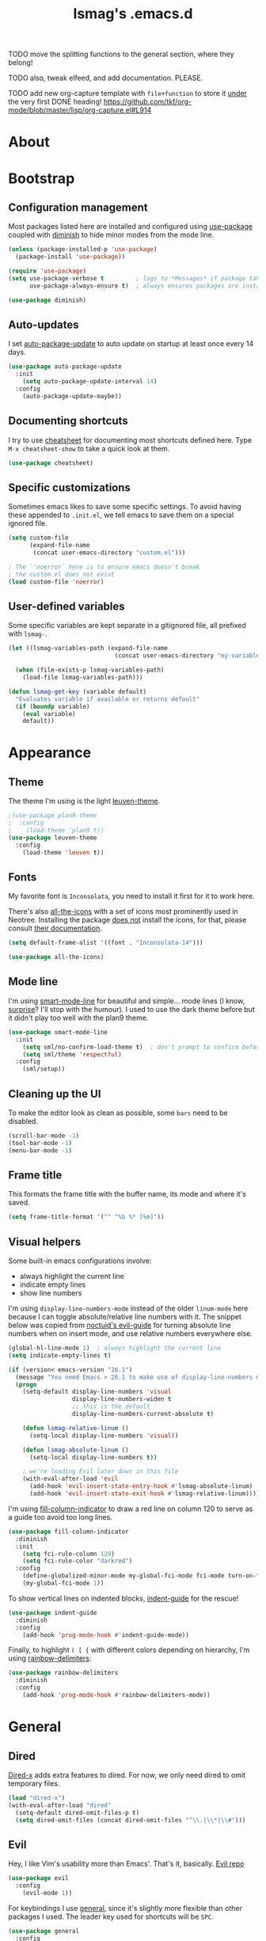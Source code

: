 #+TITLE: lsmag's .emacs.d
#+PROPERTY: header-args :tangle yes
#+OPTIONS: TOC:2

TODO move the splitting functions to the general section,
where they belong!

TODO also, tweak elfeed, and add documentation. PLEASE.

TODO add new org-capture template with =file+function= to store it
_under_ the very first DONE heading!
https://github.com/tkf/org-mode/blob/master/lisp/org-capture.el#L914

* About
* Bootstrap
** Configuration management

Most packages listed here are installed and configured using [[https://github.com/jwiegley/use-package][use-package]]
coupled with [[https://github.com/emacsmirror/diminish][diminish]] to hide minor modes from the mode line.

#+BEGIN_SRC emacs-lisp
(unless (package-installed-p 'use-package)
  (package-install 'use-package))

(require 'use-package)
(setq use-package-verbose t         ; logs to *Messages* if package takes longer than 1s to load
      use-package-always-ensure t)  ; always ensures packages are installed

(use-package diminish)
#+END_SRC

** Auto-updates

I set [[https://github.com/rranelli/auto-package-update.el][auto-package-update]] to auto update on startup at least once every
14 days.

#+BEGIN_SRC emacs-lisp
(use-package auto-package-update
  :init
    (setq auto-package-update-interval 14)
  :config
    (auto-package-update-maybe))
#+END_SRC

** Documenting shortcuts

I try to use [[https://github.com/darksmile/cheatsheet][cheatsheet]] for documenting most shortcuts defined here.
Type =M-x cheatsheet-show= to take a quick look at them.

#+BEGIN_SRC emacs-lisp
(use-package cheatsheet)
#+END_SRC

** Specific customizations

Sometimes emacs likes to save some specific settings. To avoid
having these appended to =.init.el=, we tell emacs to save them
on a special ignored file.

#+BEGIN_SRC emacs-lisp
(setq custom-file
      (expand-file-name
       (concat user-emacs-directory "custom.el")))

; The `'noerror` here is to ensure emacs doesn't break
; the custom.el does not exist
(load custom-file 'noerror)
#+END_SRC

** User-defined variables

Some specific variables are kept separate in a gitignored file,
all prefixed with =lsmag-=.

#+BEGIN_SRC emacs-lisp
(let ((lsmag-variables-path (expand-file-name
                              (concat user-emacs-directory "my-variables.el"))))

  (when (file-exists-p lsmag-variables-path)
    (load-file lsmag-variables-path)))

(defun lsmag-get-key (variable default)
  "Evaluates variable if available or returns default"
  (if (boundp variable)
    (eval variable)
    default))
#+END_SRC

* Appearance
** Theme

The theme I'm using is the light [[https://github.com/fniessen/emacs-leuven-theme][leuven-theme]].

#+BEGIN_SRC emacs-lisp
;(use-package plan9-theme
;  :config
;    (load-theme 'plan9 t))
(use-package leuven-theme
  :config
    (load-theme 'leuven t))
#+END_SRC

** Fonts

My favorite font is =Inconsolata=, you need to install it first for it
to work here.

There's also [[https://github.com/domtronn/all-the-icons.el][all-the-icons]] with a set of icons most prominently used
in Neotree. Installing the package _does not_ install the icons, for
that, please consult [[https://github.com/domtronn/all-the-icons.el#installing-fonts][their documentation]].

#+BEGIN_SRC emacs-lisp
(setq default-frame-alist '((font . "Inconsolata-14")))

(use-package all-the-icons)
#+END_SRC

** Mode line

I'm using [[https://github.com/Malabarba/smart-mode-line][smart-mode-line]] for beautiful and simple... mode lines (I
know, _surprise_? I'll stop with the humour). I used to use the dark
theme before but it didn't play too well with the plan9 theme.

#+BEGIN_SRC emacs-lisp
(use-package smart-mode-line
  :init
    (setq sml/no-confirm-load-theme t)  ; don't prompt to confirm before loading the theme
    (setq sml/theme 'respectful)
  :config
    (sml/setup))
#+END_SRC

** Cleaning up the UI

To make the editor look as clean as possible, some =bars= need to be disabled.

#+BEGIN_SRC emacs-lisp
(scroll-bar-mode -1)
(tool-bar-mode -1)
(menu-bar-mode -1)
#+END_SRC

** Frame title

This formats the frame title with the buffer name, its mode and where it's saved.

#+BEGIN_SRC emacs-lisp
(setq frame-title-format '("" "%b %* [%m]"))
#+END_SRC

** Visual helpers

Some built-in emacs configurations involve:
- always highlight the current line
- indicate empty lines
- show line numbers
  
I'm using =display-line-numbers-mode= instead of the older
=linum-mode= here because I can toggle absolute/relative line numbers
with it.  The snippet below was copied from [[https://github.com/noctuid/evil-guide#how-can-i-have-relative-line-numbers][noctuid's evil-guide]] for
turning absolute line numbers when on insert mode, and use relative
numbers everywhere else.

#+BEGIN_SRC emacs-lisp
(global-hl-line-mode 1)  ; always highlight the current line
(setq indicate-empty-lines t)

(if (version< emacs-version "26.1")
  (message "You need Emacs > 26.1 to make use of display-line-numbers mode")
  (progn
    (setq-default display-line-numbers 'visual
                  display-line-numbers-widen t
                  ;; this is the default
                  display-line-numbers-current-absolute t)
    
    (defun lsmag-relative-linum ()
      (setq-local display-line-numbers 'visual))
    
    (defun lsmag-absolute-linum ()
      (setq-local display-line-numbers t))
    
    ; we're loading Evil later down in this file
    (with-eval-after-load 'evil
      (add-hook 'evil-insert-state-entry-hook #'lsmag-absolute-linum)
      (add-hook 'evil-insert-state-exit-hook #'lsmag-relative-linum))))
#+END_SRC


I'm using [[https://github.com/alpaker/Fill-Column-Indicator][fill-column-indicator]] to draw a red line on column 120 to serve
as a guide too avoid too long lines.

#+BEGIN_SRC emacs-lisp
(use-package fill-column-indicator
  :diminish
  :init
    (setq fci-rule-column 120)
    (setq fci-rule-color "darkred")
  :config
    (define-globalized-minor-mode my-global-fci-mode fci-mode turn-on-fci-mode)
    (my-global-fci-mode 1))
#+END_SRC

To show vertical lines on indented blocks, [[https://github.com/zk-phi/indent-guide][indent-guide]] for the rescue!

#+BEGIN_SRC emacs-lisp
(use-package indent-guide
  :diminish
  :config
    (add-hook 'prog-mode-hook #'indent-guide-mode))
#+END_SRC

Finally, to highlight =( [ {= with different colors depending on hierarchy, I'm
using [[https://github.com/Fanael/rainbow-delimiters][rainbow-delimiters]]:

#+BEGIN_SRC emacs-lisp
(use-package rainbow-delimiters
  :diminish
  :config
    (add-hook 'prog-mode-hook #'rainbow-delimiters-mode))
#+END_SRC

* General
** Dired

[[https://www.gnu.org/software/emacs/manual/html_node/dired-x/][Dired-x]] adds extra features to dired. For now, we only need dired to
omit temporary files.

#+BEGIN_SRC emacs-lisp
(load "dired-x")
(with-eval-after-load "dired"
  (setq-default dired-omit-files-p t)
  (setq dired-omit-files (concat dired-omit-files "^\\.|\\*|\\#")))
#+END_SRC

** Evil

Hey, I like Vim's usability more than Emacs'. That's it, basically. [[https://github.com/emacs-evil/evil][Evil repo]]

#+BEGIN_SRC emacs-lisp
(use-package evil
  :config
    (evil-mode 1))
#+END_SRC

For keybindings I use [[https://github.com/noctuid/general.el][general]], since it's slightly more flexible than
other packages I used. The leader key used for shortcuts will be =SPC=.

#+BEGIN_SRC emacs-lisp
(use-package general
  :config
    (general-evil-setup))

(defconst lsmag-leader-key (lsmag-get-key 'lsmag-leader-prefix "SPC"))
#+END_SRC

When referring to shortcuts below - especially in inclusions for =cheatsheet=,
the function below will cut some of the

#+BEGIN_SRC emacs-lisp
(defun lsmag-leader-shortcut/str (shortcut)
  (concat (concat lsmag-leader-key " ") shortcut))
#+END_SRC

** Ido

[[https://www.emacswiki.org/emacs/InteractivelyDoThings][Ido]] is an enhanced switch buffer, and comes preinstalled with Emacs 24.x.
In addition, [[https://github.com/creichert/ido-vertical-mode.el][ido-vertical-mode]] is installed as well... because vertical
list is prettier than horizontal list? idk.

#+BEGIN_SRC emacs-lisp
(setq ido-enable-flex-matching t)
(require 'ido)
(ido-mode 1)
(ido-everywhere 1)

(use-package ido-vertical-mode
  :init
    (setq ido-vertical-define-keys 'C-n-C-p-up-and-down)
    (setq ido-vertical-show-count t)
  :config
    (ido-vertical-mode 1))
#+END_SRC

Finally, [[https://github.com/DarwinAwardWinner/ido-completing-read-plus][ido-completing-read+]] is installed for replacing emacs completion
for IDO... everywhere

#+BEGIN_SRC emacs-lisp
(use-package ido-completing-read+
  :config
    (ido-ubiquitous-mode 1))
#+END_SRC

The only IDO shortcut I need the most is to switch buffers:

#+BEGIN_SRC emacs-lisp
(general-nmap :prefix lsmag-leader-key
  "sb" 'ido-switch-buffer)

(cheatsheet-add
  :group 'Navigation
  :key (lsmag-leader-shortcut/str "sb")
  :description "Open switch buffer menu")
#+END_SRC

** Smex

[[https://github.com/nonsequitur/smex][Smex]] (built on top of ido) is used here as an =M-x= replacement.

#+BEGIN_SRC emacs-lisp
(use-package smex
  :bind
    ("M-x" . smex)
    ("M-X" . smex-major-mode-commands)
    ; and this is our old M-x, should we need it
    ("C-c C-c M-x" . execute-extended-command))

(cheatsheet-add-group 'Smex
  '(:key "M-x" :description "Opens smex to run commands")
  '(:key "M-X" :description "Open major mode commands list")
  '(:key "C-c C-c M-x" :description "Opens good ol' M-x instead of smex"))
#+END_SRC

** Which-key

The package [[https://github.com/justbur/emacs-which-key][which-key]] will show possible keybindings for your currently entered incomplete command.

#+BEGIN_SRC emacs-lisp
(use-package which-key
  :diminish
  :init
    (setq which-key-idle-delay 0.5)
  :config
    (which-key-mode))
#+END_SRC

** Eldoc

[[https://www.emacswiki.org/emacs/ElDoc][Eldoc]] is a minor mode that shows the argument list of the function call in the echo area.
Simple, but handy.

#+BEGIN_SRC emacs-lisp
(add-hook 'prog-mode-hook 'turn-on-eldoc-mode)
#+END_SRC

** Projectile

Used ostensibly for package management.

#+BEGIN_SRC emacs-lisp
(use-package projectile
  :config
    (projectile-global-mode))

(general-nmap :prefix lsmag-leader-key
  "pf" 'projectile-find-file)

(cheatsheet-add
  :group 'Navigation
  :key (lsmag-leader-shortcut/str "pf")
  :description "Open projectile menu to find files within a project")
#+END_SRC

** Switching workspaces

Kinda like virtual desktops, [[https://github.com/wasamasa/eyebrowse][https://github.com/wasamasa/eyebrowse]] allows me to maintain
multiple workspaces with independent frames.

#+BEGIN_SRC emacs-lisp
(use-package eyebrowse
  :init
    ; =t= here means eyebrowse will always open a new workspace clean with *Scratch*
    (setq eyebrowse-new-workspace t)
  :config
    (eyebrowse-mode))

(general-nmap :prefix lsmag-leader-key
  "1" 'eyebrowse-switch-to-window-config-1
  "2" 'eyebrowse-switch-to-window-config-2
  "3" 'eyebrowse-switch-to-window-config-3
  "4" 'eyebrowse-switch-to-window-config-4
  "5" 'eyebrowse-switch-to-window-config-5
  "6" 'eyebrowse-switch-to-window-config-6
  "7" 'eyebrowse-switch-to-window-config-7
  "8" 'eyebrowse-switch-to-window-config-8
  "9" 'eyebrowse-switch-to-window-config-9
  "0" 'eyebrowse-switch-to-window-config-0
  "ww" 'eyebrowse-switch-to-last-window-config
  "wc" 'eyebrowse-close-window-config)

(cheatsheet-add-group 'Navigation
  `(:key ,(lsmag-leader-shortcut/str "<number>") :description "Switch to workspace")
  `(:key ,(lsmag-leader-shortcut/str "ww") :description "Switch to last used workspace")
  `(:key ,(lsmag-leader-shortcut/str "wc") :description "Close current workspace"))
#+END_SRC

** File explorer

[[https://github.com/jaypei/emacs-neotree][Neotree]] opens a handy file explorer in a sidebar.. because sometimes we're not
in a project and that comes in handy, y'know?

#+BEGIN_SRC emacs-lisp
(use-package neotree
  :init
    (setq neo-theme 'icons))

(general-nmap :prefix lsmag-leader-key "pt" 'neotree-toggle)

(cheatsheet-add
  :group 'Navigation
  :key (lsmag-leader-shortcut/str "pt")
  :description "Toggle the NEOTree file explorer")
#+END_SRC

** Frame navigation

When navigating through two windows, =C-w C-w= (default from Evil) is great.  For more
than that, [[https://github.com/abo-abo/ace-window][ace-window]] is a likely better.

#+BEGIN_SRC emacs-lisp
(use-package ace-window
  :bind
    ("M-o" . ace-window))

(cheatsheet-add
  :group 'Navigation
  :key "M-o"
  :description "Navigate windows using ace-window")
#+END_SRC

** Code folding

[[https://github.com/gregsexton/origami.el][Origami]] is a more decent code-folding mode for Emacs.

#+BEGIN_SRC emacs-lisp
(use-package origami
  :diminish
  :config
    (global-origami-mode))

(general-nmap :prefix lsmag-leader-key
  "ff" 'origami-toggle-node
  "fo" 'origami-open-node
  "fc" 'origami-close-node
  "fro" 'origami-open-node-recursively
  "frc" 'origami-close-node-recursively)

(cheatsheet-add-group 'Folding
  `(:key ,(lsmag-leader-shortcut/str "ff") :description "Toggle folding")
  `(:key ,(lsmag-leader-shortcut/str "fo") :description "Opens a block")
  `(:key ,(lsmag-leader-shortcut/str "fc") :description "Closes a block")
  `(:key ,(lsmag-leader-shortcut/str "fro") :description "Recursively opens a block")
  `(:key ,(lsmag-leader-shortcut/str "frc") :description "Recursively closes a block"))
#+END_SRC

** Finding definitions in a file

[[https://github.com/bmag/imenu-list][imenu-list]] creates a buffer containing the current buffer's [[https://www.gnu.org/software/emacs/manual/html_node/emacs/Imenu.html][imenu]]
entries.  Useful for finding definitions in a file.

#+BEGIN_SRC emacs-lisp
(use-package imenu-list
  :diminish)

(general-nmap :prefix lsmag-leader-key
  "pa" 'imenu-list-smart-toggle)

; Yes, I am repeating the same function with a different binding here,
; and I don't remember why I did that :(
(general-nmap
  "C-'" 'imenu-list-smart-toggle)

(cheatsheet-add
  :group 'Navigation
  :key (lsmag-leader-shortcut/str "pa")
  :description "Toggle imenu with up-to-date file's tags")
#+END_SRC

** Spell checker

=Aspell= is my preferred spell checker. If not available, emacs will
check for =hunspell= instead.

I also set the spell checker to check comments and strings on prog
modes (when editing programming language files) and on Org files.

#+BEGIN_SRC emacs-lisp
(cond
  ((executable-find "aspell")
    (setq ispell-program-name "aspell"))

  ((executable-find "hunspell")
    (setq ispell-program-name "hunspell"))

  (t
    (setq ispell-program-name nil)))

(add-hook 'prog-mode-hook
  (lambda ()
    (flyspell-prog-mode)))
#+END_SRC

** Syntax checker

Easy enough, [[http://www.flycheck.org/en/latest/][flycheck]] is used globally. I've also added
[[https://github.com/flycheck/flycheck-pos-tip][flycheck-pos-tip]] for sweet syntax check pop-ups.

#+BEGIN_SRC emacs-lisp
(use-package flycheck
  :config
    (global-flycheck-mode))

(use-package flycheck-pos-tip
  :diminish
  :config
    (with-eval-after-load 'flycheck
      (flycheck-pos-tip-mode)))
#+END_SRC

** Text completion

[[https://company-mode.github.io/][Company]] is the main framework here. A few other specialized packages
will be installed when needed, depending on
language. [[https://github.com/expez/company-quickhelp][company-quickhelp]] extends company by adding completion
pop-ups.

#+BEGIN_SRC emacs-lisp
(use-package company)

(use-package company-quickhelp
  :config
    (company-quickhelp-mode))
#+END_SRC

** Tackling whitespace
  
Emacs adds tab characters every now and then... and I don't want that,
'cause I don't like it.  Setting =indent-tabs-mode= to =nil= solves
that _except_ for modes that already have this variable defined. Since
I don't know which are, better go with =setq-default= ¯\_(ツ)_/¯

With tab out of the way, we need to instruct emacs where to put
[[https://www.emacswiki.org/emacs/TabStopList][tab stops]]. I use 2 spaces pretty much everywhere but in Python.

Also there's [[https://github.com/lewang/ws-butler][https://github.com/lewang/ws-butler]] for removing trailing
whitespace from recently edited lines. Emacs already provides [[https://www.emacswiki.org/emacs/DeletingWhitespace#toc3][similar
functionality]] but then I risk removing whitespace from lines I didn't
want, which might sometimes lead to HUUUUUGE diffs.
   
#+BEGIN_SRC emacs-lisp
(setq-default indent-tabs-mode nil)

(setq tab-stop-list (number-sequence 2 120 2))

(use-package ws-butler)
#+END_SRC

* Programming
** Python

Packages: [[https://github.com/proofit404/anaconda-mode][Anaconda-mode]] and [[https://github.com/proofit404/company-anaconda][company-anaconda]]

#+BEGIN_SRC emacs-lisp
(add-hook 'python-mode-hook
  '(lambda ()
     (setq tab-stop-list (number-sequence 4 120 4))))

(use-package anaconda-mode
  :config
    (add-hook 'python-mode-hook 'anaconda-mode)
    (add-hook 'python-mode-hook 'anaconda-eldoc-mode))

(use-package company-anaconda
  :config
    (with-eval-after-load 'company
      (add-to-list 'company-backends 'company-anaconda)))
#+END_SRC

** Javascript

Packages: [[https://github.com/mooz/js2-mode][js2-mode]] and [[https://github.com/proofit404/company-tern][company-tern]]

#+BEGIN_SRC emacs-lisp
(use-package js2-mode
  :config
    (setq js-indent-level 2))

(use-package company-tern
  :config
    (with-eval-after-load 'company
      (add-to-list 'company-backends 'company-tern)))
#+END_SRC

** Front-end

Packages: [[http://web-mode.org/][web-mode]] and [[https://github.com/AdamNiederer/vue-mode][vue-mode]]

#+BEGIN_SRC emacs-lisp
(use-package web-mode
  :config
    (require 'web-mode)
    (add-to-list 'auto-mode-alist '("\\.phtml\\'" . web-mode))
    (add-to-list 'auto-mode-alist '("\\.tpl\\.php\\'" . web-mode))
    (add-to-list 'auto-mode-alist '("\\.[agj]sp\\'" . web-mode))
    (add-to-list 'auto-mode-alist '("\\.as[cp]x\\'" . web-mode))
    (add-to-list 'auto-mode-alist '("\\.erb\\'" . web-mode))
    (add-to-list 'auto-mode-alist '("\\.mustache\\'" . web-mode))
    (add-to-list 'auto-mode-alist '("\\.djhtml\\'" . web-mode)))

(use-package vue-mode)
#+END_SRC

** Elixir

Packages: [[https://github.com/elixir-editors/emacs-elixir][elixir-mode]] an [[https://github.com/tonini/alchemist.el][alchemist]]

#+BEGIN_SRC emacs-lisp
(use-package elixir-mode)
(use-package alchemist)
#+END_SRC

** Markdown

Package: [[https://jblevins.org/projects/markdown-mode/][markdown-mode]]

#+BEGIN_SRC emacs-lisp
(use-package markdown-mode
  :commands (markdown-mode gfm-mode)
  :mode (("README\\.md\\'" . gfm-mode)
         ("\\.md\\'" . markdown-mode)
         ("\\.markdown\\'" . markdown-mode))
  :init (setq markdown-command "multimarkdown"))
#+END_SRC

** Haskell
   
Package: [[https://github.com/haskell/haskell-mode][haskell-mode]]

#+BEGIN_SRC emacs-lisp
(use-package haskell-mode)
#+END_SRC

* Org

#+BEGIN_SRC emacs-lisp
(require 'org)

(add-hook 'org-mode-hook
  (lambda ()
    (flyspell-mode)))

(use-package htmlize)
#+END_SRC

** Org-capture

I maintain an org file with a specific format as a planner.  To help
me keep it organized, I use =org-capture= and =org-refile= tied together
with a few custom functions.

#+BEGIN_SRC emacs-lisp
(setq lsmag-org-planner-path
  (lsmag-get-key 'lsmag-org-planner-path "~/planner.org"))

(setq org-capture-templates
  '(("t"
     "Journal todo"
     entry
     (file+olp lsmag-org-planner-path "Journal" "Next")
     "*** TODO %? %^g")
    ("r"
     "Reminder"
     entry
     (file+headline lsmag-org-planner-path "Reminders")
     "** %?"
     :prepend t)
    ("d"
     "Braindump"
     entry
     (file+headline lsmag-org-planner-path "Braindump")
     "** %?")))
#+END_SRC

** Custom settings for my planner

What the enormous and inefficient code below does is creating a context-aware =org-refile=.
The function =org-lsmag-done-and-refile= and its sibling(s) will refile the task to
a heading under a =YEAR->MONTH->WEEK= hierarchy.

To understand more about how I use my planner file, [[file:README-planner.org][please read here]].

This whole thing can probably be a lot simpler, but it was my
first time actually writing elisp and I'm proud of the results.
Anyway, feedback is always welcome :)

I might come around and try to remove the repetition later.

#+BEGIN_SRC emacs-lisp
(defun lsmag-org-has-subheading-p ()
  (save-excursion
    (org-goto-first-child)))

(defun lsmag-org-current-week-string ()
  (shell-command-to-string
    "echo -n $(date --date=\"-$(($(date +%u) - 1)) day\" \"+%d %B\") - $(date -dsunday \"+%d %B\")"))

(defun lsmag-org-current-month-string ()
  (format-time-string "%B"))

(defun lsmag-org-current-year-string ()
  (format-time-string "%Y"))

(defun lsmag-org-week-done-heading-is-current-p ()
  (save-excursion
    ; move to DONE heading
    (outline-up-heading 1)
    (org-forward-heading-same-level 1)

    ; descent to WEEK heading
    (org-down-element)
    (org-down-element)
    (org-down-element)

    (string-equal (lsmag-org-current-week-string)
                  (org-element-property :title (org-element-at-point)))))

(defun lsmag-org-prepend-current-week-done-heading ()
  (save-excursion
    ; move point to DONE heading
    (outline-up-heading 1)
    (org-forward-heading-same-level 1)

    ; descent to first child in WEEK heading
    (org-down-element)
    (org-down-element)
    (org-down-element)

    ; insert new element above
    (org-insert-heading)
    (move-end-of-line nil)
    (insert (lsmag-org-current-week-string))))

(defun lsmag-org-month-done-heading-is-current-p ()
  (save-excursion
    ; move to DONE heading
    (outline-up-heading 1)
    (org-forward-heading-same-level 1)

    ; descent to MONTH heading
    (org-down-element)
    (org-down-element)

    (string-equal (lsmag-org-current-month-string)
                  (org-element-property :title (org-element-at-point)))))

(defun lsmag-org-prepend-current-month-done-heading-and-down ()
  (save-excursion
    ; move point to DONE heading
    (outline-up-heading 1)
    (org-forward-heading-same-level 1)

    ; descent to first child in YEAR heading
    (org-down-element)
    (org-down-element)

    ; insert new element above
    (org-insert-heading)
    (move-end-of-line nil)
    (insert (lsmag-org-current-month-string))

    ; insert new WEEK heading and demote it (goes under YEAR)
    (org-insert-heading-after-current)
    (org-demote)
    (move-end-of-line nil)
    (insert (lsmag-org-current-week-string))))

(defun lsmag-org-year-done-heading-is-current-p ()
  (save-excursion
    ; move to DONE heading
    (outline-up-heading 1)
    (org-forward-heading-same-level 1)

    ; descent to YEAR heading
    (org-down-element)

    (string-equal (lsmag-org-current-year-string)
                  (org-element-property :title (org-element-at-point)))))

(defun lsmag-org-prepend-current-year-done-heading-and-down ()
  (save-excursion
    ; move point to DONE heading
    (outline-up-heading 1)
    (org-forward-heading-same-level 1)

    ; descent to first child in DONE heading
    (org-down-element)

    ; insert new element above
    (org-insert-heading)
    (move-end-of-line nil)
    (insert (lsmag-org-current-year-string))

    ; insert new MONTH heading and demote it (goes under YEAR)
    (org-insert-heading-after-current)
    (org-demote)
    (move-end-of-line nil)
    (insert (lsmag-org-current-month-string))

    ; insert new WEEK heading and demote it (goes under MONTH)
    (org-insert-heading-after-current)
    (org-demote)
    (move-end-of-line nil)
    (insert (lsmag-org-current-week-string))))

(defun lsmag-org-create-current-week-done-heading-prepend ()
  (cond
    ((not (lsmag-org-year-done-heading-is-current-p))
      (lsmag-org-prepend-current-year-done-heading-and-down))

    ((not (lsmag-org-month-done-heading-is-current-p))
      (lsmag-org-prepend-current-month-done-heading-and-down))

    ((not (lsmag-org-week-done-heading-is-current-p))
      (lsmag-org-prepend-current-week-done-heading))))

(defun lsmag-org-create-current-week-done-heading-new ()
  (save-excursion
    ; move point to DONE heading
    (outline-up-heading 1)
    (org-forward-heading-same-level 1)

    ; insert new YEAR heading and demote it (goes under DONE)
    (org-insert-heading-after-current)
    (org-demote)

    ; add year data to it
    (move-end-of-line nil)
    (insert (lsmag-org-current-year-string))

    ; insert new MONTH heading and demote it (goes under YEAR)
    (org-insert-heading-after-current)
    (org-demote)
    (move-end-of-line nil)
    (insert (lsmag-org-current-month-string))

    ; insert new WEEK heading and demote it (goes under MONTH)
    (org-insert-heading-after-current)
    (org-demote)
    (move-end-of-line nil)
    (insert (lsmag-org-current-week-string))))

(defun lsmag-org-create-current-week-done-heading ()
  (interactive)
  ; move down to DONE heading to see if it has children
  (let ((done-heading-has-subheading (save-excursion
                                       (outline-up-heading 1)
                                       (org-forward-heading-same-level 1)
                                       (lsmag-org-has-subheading-p))))

    (if done-heading-has-subheading
      ; Add new week heading on the top
      (lsmag-org-create-current-week-done-heading-prepend)
      ; DONE heading has no subheadings, create a new one
      (lsmag-org-create-current-week-done-heading-new))))

(defun lsmag-org-refile-to-current-week-done-heading ()
  (interactive)
  (let ((target (save-excursion
                  (outline-up-heading 1)
                  (org-forward-heading-same-level 1)
                  (org-down-element)
                  (org-down-element)
                  (org-down-element)
                  (point))))

    (org-refile nil nil
      (list nil (buffer-file-name) nil target))
    target))

(defun lsmag-org-point-in-next-heading-p ()
  (save-excursion
    (outline-up-heading 1)
    (let* ((heading (org-element-at-point))
           (title (downcase (org-element-property :title heading))))

      (if (string-equal title "next") t nil))))

(defun lsmag-org-mark-and-refile (todo-keyword)
  "Mark current heading according to todo-keyword and refile it to weekly DONE archive"
  (if (not (lsmag-org-point-in-next-heading-p))
    (message "Won't mark as DONE and refile, not in a task under Next heading")
    (progn
      (lsmag-org-create-current-week-done-heading)
      (let ((target-week (lsmag-org-refile-to-current-week-done-heading)))
        ; After task has been refiled, we move the point to there to mark it as DONE.
        ; Since it's always refiled at the end, we move to the end of the subtree first
        (save-excursion
          ; This will go to the first item under the week heading
          (goto-char target-week)
          (outline-up-heading 1)
          ; Move up, then down to the end of the subtree,
          ; where the newly refiled heading is
          (org-end-of-subtree)
          (org-todo todo-keyword))))))

(defun lsmag-org-done-and-refile ()
  (interactive)
    (lsmag-org-mark-and-refile 'done))

(defun lsmag-org-wontfix-and-refile ()
  (interactive)
    (lsmag-org-mark-and-refile "WONTFIX"))

(general-nmap :prefix lsmag-leader-key
  "oc" 'org-capture
  "or" 'org-refile
  "od" 'lsmag-org-done-and-refile
  "ow" 'lsmag-org-wontfix-and-refile)

(cheatsheet-add-group 'Org
  `(:key ,(lsmag-leader-shortcut/str "oc") :description "Call org-capture")
  `(:key ,(lsmag-leader-shortcut/str "or") :description "Call org-refile")
  `(:key ,(lsmag-leader-shortcut/str "od") :description "Mark current task as done and archive it in the planner")
  `(:key ,(lsmag-leader-shortcut/str "ow") :description "Mark current task as wontfix and archive it in the planner"))
#+END_SRC
* Applications
** Elfeed

[[https://github.com/skeeto/elfeed][Elfeed]] is a feed reader. [[https://github.com/remyhonig/elfeed-org][Elfeed-org]] allows me to configure elfeed
using org files <3

#+BEGIN_SRC emacs-lisp
(use-package elfeed)
(use-package elfeed-org
  :config
    (elfeed-org)
    ; The code below was copied from
    ; https://github.com/jojojames/evil-collection/blob/master/evil-collection-elfeed.el
    (evil-set-initial-state 'elfeed-search-mode 'motion)

    (evil-define-key 'motion elfeed-search-mode-map
      ;; open
      (kbd "<return>") 'elfeed-search-show-entry
      (kbd "S-<return>") 'elfeed-search-browse-url
      "go" 'elfeed-search-browse-url

      "y" 'elfeed-search-yank

      ;; filter
      "s" 'elfeed-search-live-filter
      "S" 'elfeed-search-set-filter

      ;; refresh
      "gR" 'elfeed-search-fetch ; TODO: Which update function is more useful?
      "gr" 'elfeed-search-update--force

      ;; quit
      "q" 'quit-window
      "ZQ" 'quit-window
      "ZZ" 'quit-window)

    (evil-define-key '(motion visual) elfeed-search-mode-map
      "+" 'elfeed-search-tag-all
      "-" 'elfeed-search-untag-all
      "U" 'elfeed-search-tag-all-unread
      "u" 'elfeed-search-untag-all-unread)

    (evil-set-initial-state 'elfeed-show-mode 'motion)
    (evil-define-key 'motion elfeed-show-mode-map
      (kbd "S-<return>") 'elfeed-show-visit
      "go" 'elfeed-show-visit

      ;; filter
      "s" 'elfeed-show-new-live-search

      "y" 'elfeed-show-yank

      "+" 'elfeed-show-tag
      "-" 'elfeed-show-untag

      "A" 'elfeed-show-add-enclosure-to-playlist
      "P" 'elfeed-show-play-enclosure
      "d" 'elfeed-show-save-enclosure

      "]" 'elfeed-show-next
      "[" 'elfeed-show-prev
      "gj" 'elfeed-show-next
      "gk" 'elfeed-show-prev
      (kbd "C-j") 'elfeed-show-next
      (kbd "C-k") 'elfeed-show-prev

      ;; refresh
      "gr" 'elfeed-show-refresh

      ;; quit
      "q" 'elfeed-kill-buffer
      "ZQ" 'elfeed-kill-buffer
      "ZZ" 'elfeed-kill-buffer))
#+END_SRC

** TODO Ranger
** TODO Git
   
#+BEGIN_SRC emacs-lisp
(use-package magit)
(use-package evil-magit)

; Can't get that to play well with Evil... but someday I will
; https://emacs.stackexchange.com/questions/9842/disable-evil-mode-when-git-timemachine-mode-is-activated
; (use-package git-timemachine)
; ;; @see https://bitbucket.org/lyro/evil/issue/511/let-certain-minor-modes-key-bindings
; (with-eval-after-load git-timemachine
;   (evil-make-overriding-map git-timemachine-mode-map 'normal)
;   ;; force update evil keymaps after git-timemachine-mode loaded
;   (add-hook 'git-timemachine-mode-hook #'evil-normalize-keymaps))
#+END_SRC

* Custom functions
** Splitting windows

Evil's default behavior on splitting doesn't focus on the new window
when created. These functions fix this:

#+BEGIN_SRC emacs-lisp
(defun lsmag-do-split ()
  "Splits horizontally and focuses on the new window"
  (interactive)
  (evil-window-split)
  (evil-window-down 1))

(defun lsmag-do-vsplit ()
  "Splits vertically and focuses on the new window"
  (interactive)
  (evil-window-vsplit)
  (evil-window-right 1))

(general-nmap :prefix lsmag-leader-key
  "vv" 'lsmag-do-vsplit
  "ss" 'lsmag-do-split)

(cheatsheet-add-group 'Splitting
  `(:key ,(lsmag-leader-shortcut/str "vv") :description "Split windows vertically")
  `(:key ,(lsmag-leader-shortcut/str "ss") :description "Split windows horizontally"))
#+END_SRC
